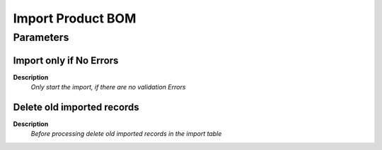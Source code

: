 
.. _functional-guide/process/import_productbom:

==================
Import Product BOM
==================


Parameters
==========

Import only if No Errors
------------------------
\ **Description**\ 
 \ *Only start the import, if there are no validation Errors*\ 

Delete old imported records
---------------------------
\ **Description**\ 
 \ *Before processing delete old imported records in the import table*\ 
